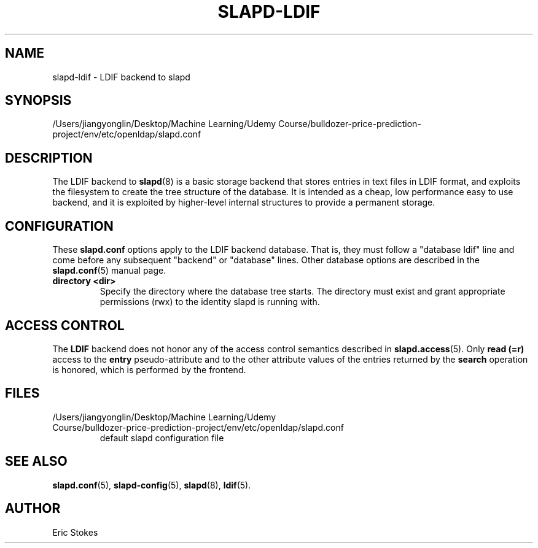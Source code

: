 .lf 1 stdin
.TH SLAPD-LDIF 5 "2023/02/08" "OpenLDAP 2.6.4"
.\" Copyright 1998-2022 The OpenLDAP Foundation All Rights Reserved.
.\" Copying restrictions apply.  See COPYRIGHT/LICENSE.
.\" $OpenLDAP$
.SH NAME
slapd\-ldif \- LDIF backend to slapd
.SH SYNOPSIS
/Users/jiangyonglin/Desktop/Machine Learning/Udemy Course/bulldozer-price-prediction-project/env/etc/openldap/slapd.conf
.SH DESCRIPTION
The LDIF backend to
.BR slapd (8)
is a basic storage backend that stores entries in text files in LDIF format,
and exploits the filesystem to create the tree structure of the database.
It is intended as a cheap, low performance easy to use backend, and it is
exploited by higher-level internal structures to provide a permanent
storage.
.SH CONFIGURATION
These
.B slapd.conf
options apply to the LDIF backend database.
That is, they must follow a "database ldif" line and come before
any subsequent "backend" or "database" lines.
Other database options are described in the
.BR slapd.conf (5)
manual page.
.TP
.B directory <dir>
Specify the directory where the database tree starts.  The directory
must exist and grant appropriate permissions (rwx) to the identity slapd
is running with.
.SH ACCESS CONTROL
The
.B LDIF
backend does not honor any of the access control semantics described in
.BR slapd.access (5).
Only
.B read (=r)
access to the
.B entry
pseudo-attribute and to the other attribute values of the entries
returned by the
.B search
operation is honored, which is performed by the frontend.
.SH FILES
.TP
/Users/jiangyonglin/Desktop/Machine Learning/Udemy Course/bulldozer-price-prediction-project/env/etc/openldap/slapd.conf
default slapd configuration file
.SH SEE ALSO
.BR slapd.conf (5),
.BR slapd\-config (5),
.BR slapd (8),
.BR ldif (5).
.SH AUTHOR
Eric Stokes

